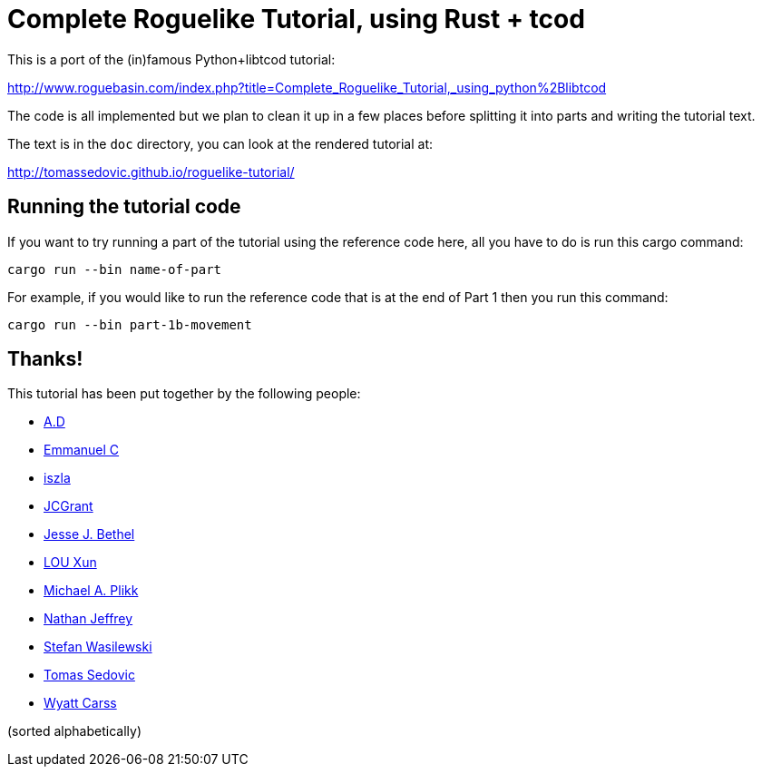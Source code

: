 = Complete Roguelike Tutorial, using Rust + tcod
ifdef::env-github[:outfilesuffix: .adoc]

This is a port of the (in)famous Python+libtcod tutorial:

http://www.roguebasin.com/index.php?title=Complete_Roguelike_Tutorial,_using_python%2Blibtcod


The code is all implemented but we plan to clean it up in a few places before
splitting it into parts and writing the tutorial text.

The text is in the `doc` directory, you can look at the rendered tutorial at:

http://tomassedovic.github.io/roguelike-tutorial/

== Running the tutorial code

If you want to try running a part of the tutorial using the reference code here,
all you have to do is run this cargo command:

`cargo run --bin name-of-part`

For example, if you would like to run the reference code that is at the end of Part 1
then you run this command:

`cargo run --bin part-1b-movement`

== Thanks!

This tutorial has been put together by the following people:

* https://github.com/Raveline[A.D]
* https://github.com/Oscuro87[Emmanuel C]
* https://github.com/iszla[iszla]
* https://github.com/JCGrant[JCGrant]
* https://github.com/keisetsu[Jesse J. Bethel]
* https://github.com/aquarhead[LOU Xun]
* https://github.com/mipli[Michael A. Plikk]
* https://github.com/Nathanator[Nathan Jeffrey]
* https://github.com/smw[Stefan Wasilewski]
* https://github.com/tomassedovic[Tomas Sedovic]
* https://github.com/wcarss[Wyatt Carss]

(sorted alphabetically)
